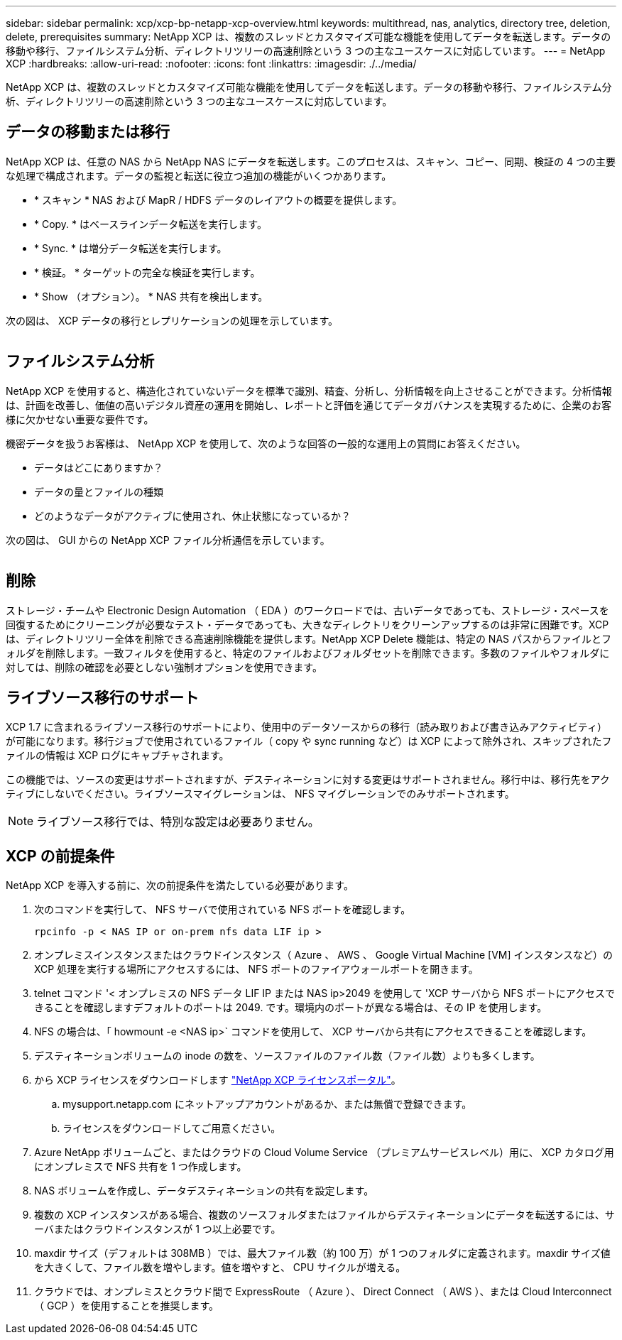 ---
sidebar: sidebar 
permalink: xcp/xcp-bp-netapp-xcp-overview.html 
keywords: multithread, nas, analytics, directory tree, deletion, delete, prerequisites 
summary: NetApp XCP は、複数のスレッドとカスタマイズ可能な機能を使用してデータを転送します。データの移動や移行、ファイルシステム分析、ディレクトリツリーの高速削除という 3 つの主なユースケースに対応しています。 
---
= NetApp XCP
:hardbreaks:
:allow-uri-read: 
:nofooter: 
:icons: font
:linkattrs: 
:imagesdir: ./../media/


[role="lead"]
NetApp XCP は、複数のスレッドとカスタマイズ可能な機能を使用してデータを転送します。データの移動や移行、ファイルシステム分析、ディレクトリツリーの高速削除という 3 つの主なユースケースに対応しています。



== データの移動または移行

NetApp XCP は、任意の NAS から NetApp NAS にデータを転送します。このプロセスは、スキャン、コピー、同期、検証の 4 つの主要な処理で構成されます。データの監視と転送に役立つ追加の機能がいくつかあります。

* * スキャン * NAS および MapR / HDFS データのレイアウトの概要を提供します。
* * Copy. * はベースラインデータ転送を実行します。
* * Sync. * は増分データ転送を実行します。
* * 検証。 * ターゲットの完全な検証を実行します。
* * Show （オプション）。 * NAS 共有を検出します。


次の図は、 XCP データの移行とレプリケーションの処理を示しています。

image:xcp-bp_image1.png[""]



== ファイルシステム分析

NetApp XCP を使用すると、構造化されていないデータを標準で識別、精査、分析し、分析情報を向上させることができます。分析情報は、計画を改善し、価値の高いデジタル資産の運用を開始し、レポートと評価を通じてデータガバナンスを実現するために、企業のお客様に欠かせない重要な要件です。

機密データを扱うお客様は、 NetApp XCP を使用して、次のような回答の一般的な運用上の質問にお答えください。

* データはどこにありますか？
* データの量とファイルの種類
* どのようなデータがアクティブに使用され、休止状態になっているか？


次の図は、 GUI からの NetApp XCP ファイル分析通信を示しています。

image:xcp-bp_image2.png[""]



== 削除

ストレージ・チームや Electronic Design Automation （ EDA ）のワークロードでは、古いデータであっても、ストレージ・スペースを回復するためにクリーニングが必要なテスト・データであっても、大きなディレクトリをクリーンアップするのは非常に困難です。XCP は、ディレクトリツリー全体を削除できる高速削除機能を提供します。NetApp XCP Delete 機能は、特定の NAS パスからファイルとフォルダを削除します。一致フィルタを使用すると、特定のファイルおよびフォルダセットを削除できます。多数のファイルやフォルダに対しては、削除の確認を必要としない強制オプションを使用できます。



== ライブソース移行のサポート

XCP 1.7 に含まれるライブソース移行のサポートにより、使用中のデータソースからの移行（読み取りおよび書き込みアクティビティ）が可能になります。移行ジョブで使用されているファイル（ copy や sync running など）は XCP によって除外され、スキップされたファイルの情報は XCP ログにキャプチャされます。

この機能では、ソースの変更はサポートされますが、デスティネーションに対する変更はサポートされません。移行中は、移行先をアクティブにしないでください。ライブソースマイグレーションは、 NFS マイグレーションでのみサポートされます。


NOTE: ライブソース移行では、特別な設定は必要ありません。



== XCP の前提条件

NetApp XCP を導入する前に、次の前提条件を満たしている必要があります。

. 次のコマンドを実行して、 NFS サーバで使用されている NFS ポートを確認します。
+
....
rpcinfo -p < NAS IP or on-prem nfs data LIF ip >
....
. オンプレミスインスタンスまたはクラウドインスタンス（ Azure 、 AWS 、 Google Virtual Machine [VM] インスタンスなど）の XCP 処理を実行する場所にアクセスするには、 NFS ポートのファイアウォールポートを開きます。
. telnet コマンド '< オンプレミスの NFS データ LIF IP または NAS ip>2049 を使用して 'XCP サーバから NFS ポートにアクセスできることを確認しますデフォルトのポートは 2049. です。環境内のポートが異なる場合は、その IP を使用します。
. NFS の場合は、「 howmount -e <NAS ip>` コマンドを使用して、 XCP サーバから共有にアクセスできることを確認します。
. デスティネーションボリュームの inode の数を、ソースファイルのファイル数（ファイル数）よりも多くします。
. から XCP ライセンスをダウンロードします https://xcp.netapp.com/license/xcp.xwic["NetApp XCP ライセンスポータル"^]。
+
.. mysupport.netapp.com にネットアップアカウントがあるか、または無償で登録できます。
.. ライセンスをダウンロードしてご用意ください。


. Azure NetApp ボリュームごと、またはクラウドの Cloud Volume Service （プレミアムサービスレベル）用に、 XCP カタログ用にオンプレミスで NFS 共有を 1 つ作成します。
. NAS ボリュームを作成し、データデスティネーションの共有を設定します。
. 複数の XCP インスタンスがある場合、複数のソースフォルダまたはファイルからデスティネーションにデータを転送するには、サーバまたはクラウドインスタンスが 1 つ以上必要です。
. maxdir サイズ（デフォルトは 308MB ）では、最大ファイル数（約 100 万）が 1 つのフォルダに定義されます。maxdir サイズ値を大きくして、ファイル数を増やします。値を増やすと、 CPU サイクルが増える。
. クラウドでは、オンプレミスとクラウド間で ExpressRoute （ Azure ）、 Direct Connect （ AWS ）、または Cloud Interconnect （ GCP ）を使用することを推奨します。

